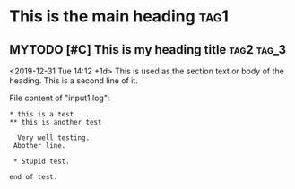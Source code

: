 * This is the main heading   :tag1:

** MYTODO [#C] This is my heading title  :tag2:tag_3:
SCHEDULED: <2019-12-29 Sun 11:59> DEADLINE: <2019-12-30 Mon 09:38>
:PROPERTIES:
:CREATED: <2019-12-31 Tue 14:02>
:demo: yes
:example: yes
:curious: for sure
:END:

<2019-12-31 Tue 14:12 +1d>
This is used as the section text or body of the heading.
This is a second line of it.

File content of "input1.log":
#+BEGIN_EXAMPLE
,* this is a test
,** this is another test

  Very well testing.
 Abother line.

 * Stupid test.

end of test.
#+END_EXAMPLE
